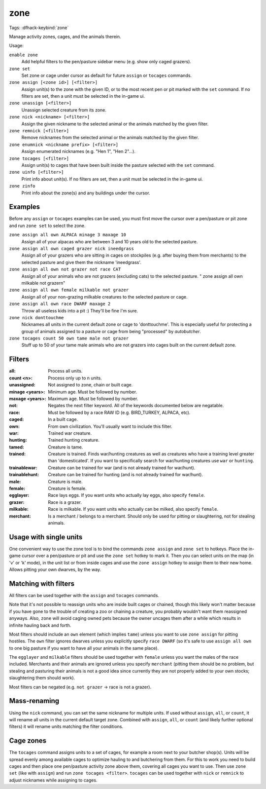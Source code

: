 zone
====
Tags:
:dfhack-keybind:`zone`

Manage activity zones, cages, and the animals therein.

Usage:

``enable zone``
   Add helpful filters to the pen/pasture sidebar menu (e.g. show only caged
   grazers).
``zone set``
   Set zone or cage under cursor as default for future ``assign`` or ``tocages``
   commands.
``zone assign [<zone id>] [<filter>]``
   Assign unit(s) to the zone with the given ID, or to the most recent pen or
   pit marked with the ``set`` command. If no filters are set, then a unit must
   be selected in the in-game ui.
``zone unassign [<filter>]``
    Unassign selected creature from its zone.
``zone nick <nickname> [<filter>]``
    Assign the given nickname to the selected animal or the animals matched by
    the given filter.
``zone remnick [<filter>]``
    Remove nicknames from the selected animal or the animals matched by the
    given filter.
``zone enumnick <nickname prefix> [<filter>]``
    Assign enumerated nicknames (e.g. "Hen 1", "Hen 2"...).
``zone tocages [<filter>]``
    Assign unit(s) to cages that have been built inside the pasture selected
    with the ``set`` command.
``zone uinfo [<filter>]``
    Print info about unit(s). If no filters are set, then a unit must be
    selected in the in-game ui.
``zone zinfo``
    Print info about the zone(s) and any buildings under the cursor.

Examples
--------

Before any ``assign`` or ``tocages`` examples can be used, you must first move
the cursor over a pen/pasture or pit zone and run ``zone set`` to select the
zone.

``zone assign all own ALPACA minage 3 maxage 10``
    Assign all of your alpacas who are between 3 and 10 years old to the
    selected pasture.
``zone assign all own caged grazer nick ineedgrass``
    Assign all of your grazers who are sitting in cages on stockpiles (e.g.
    after buying them from merchants) to the selected pasture and give them the
    nickname 'ineedgrass'.
``zone assign all own not grazer not race CAT``
    Assign all of your animals who are not grazers (excluding cats) to the
    selected pasture.
    "  zone assign all own milkable not grazer\n"
``zone assign all own female milkable not grazer``
    Assign all of your non-grazing milkable creatures to the selected pasture or
    cage.
``zone assign all own race DWARF maxage 2``
    Throw all useless kids into a pit :) They'll be fine I'm sure.
``zone nick donttouchme``
    Nicknames all units in the current default zone or cage to 'donttouchme'.
    This is especially useful for protecting a group of animals assigned to a
    pasture or cage from being "processed" by `autobutcher`.
``zone tocages count 50 own tame male not grazer``
    Stuff up to 50 of your tame male animals who are not grazers into cages
    built on the current default zone.

Filters
-------

:all:            Process all units.
:count <n>:      Process only up to n units.
:unassigned:     Not assigned to zone, chain or built cage.
:minage <years>: Minimum age. Must be followed by number.
:maxage <years>: Maximum age. Must be followed by number.
:not:            Negates the next filter keyword. All of the keywords documented
                 below are negatable.
:race:           Must be followed by a race RAW ID (e.g. BIRD_TURKEY, ALPACA,
                 etc).
:caged:          In a built cage.
:own:            From own civilization. You'll usually want to include this
                 filter.
:war:            Trained war creature.
:hunting:        Trained hunting creature.
:tamed:          Creature is tame.
:trained:        Creature is trained. Finds war/hunting creatures as well as
                 creatures who have a training level greater than 'domesticated'.
                 If you want to specifically search for war/hunting creatures
                 use ``war`` or ``hunting``.
:trainablewar:   Creature can be trained for war (and is not already trained for
                 war/hunt).
:trainablehunt:  Creature can be trained for hunting (and is not already trained
                 for war/hunt).
:male:           Creature is male.
:female:         Creature is female.
:egglayer:       Race lays eggs. If you want units who actually lay eggs, also
                 specify ``female``.
:grazer:         Race is a grazer.
:milkable:       Race is milkable. If you want units who actually can be milked,
                 also specify ``female``.
:merchant:       Is a merchant / belongs to a merchant. Should only be used for
                 pitting or slaughtering, not for stealing animals.

Usage with single units
-----------------------
One convenient way to use the zone tool is to bind the commands ``zone assign``
and ``zone set`` to hotkeys. Place the in-game cursor over a pen/pasture or pit
and use the ``zone set`` hotkey to mark it. Then you can select units on the map
(in 'v' or 'k' mode), in the unit list or from inside cages and use the
``zone assign`` hotkey to assign them to their new home. Allows pitting your own
dwarves, by the way.

Matching with filters
---------------------
All filters can be used together with the ``assign`` and ``tocages`` commands.

Note that it's not possible to reassign units who are inside built cages or
chained, though this likely won't matter because if you have gone to the trouble
of creating a zoo or chaining a creature, you probably wouldn't want them
reassigned anyways. Also, ``zone`` will avoid caging owned pets because the owner
uncages them after a while which results in infinite hauling back and forth.

Most filters should include an ``own`` element (which implies ``tame``) unless
you want to use ``zone assign`` for pitting hostiles. The ``own`` filter ignores
dwarves unless you explicitly specify ``race DWARF`` (so it's safe to use
``assign all own`` to one big pasture if you want to have all your animals in
the same place).

The ``egglayer`` and ``milkable`` filters should be used together with
``female`` unless you want the males of the race included. Merchants and their
animals are ignored unless you specify ``merchant`` (pitting them should be no
problem, but stealing and pasturing their animals is not a good idea since
currently they are not properly added to your own stocks; slaughtering them
should work).

Most filters can be negated (e.g. ``not grazer`` -> race is not a grazer).

Mass-renaming
-------------

Using the ``nick`` command, you can set the same nickname for multiple units.
If used without ``assign``, ``all``, or ``count``, it will rename all units in
the current default target zone. Combined with ``assign``, ``all``, or ``count``
(and likely further optional filters) it will rename units matching the filter
conditions.

Cage zones
----------

The ``tocages`` command assigns units to a set of cages, for example a room next
to your butcher shop(s). Units will be spread evenly among available cages to
optimize hauling to and butchering from them. For this to work you need to build
cages and then place one pen/pasture activity zone above them, covering all
cages you want to use. Then use ``zone set`` (like with ``assign``) and run
``zone tocages <filter>``. ``tocages`` can be used together with ``nick`` or
``remnick`` to adjust nicknames while assigning to cages.

